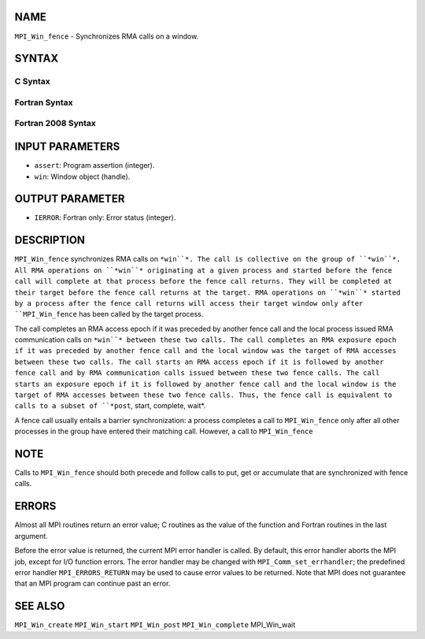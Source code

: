 NAME
----

``MPI_Win_fence`` - Synchronizes RMA calls on a window.

SYNTAX
------

C Syntax
~~~~~~~~
.. code-block:: c
   :linenos:

   #include <mpi.h>
   int MPI_Win_fence(int assert, MPI_Win win)

Fortran Syntax
~~~~~~~~~~~~~~
.. code-block:: fortran
   :linenos:

   USE MPI
   ! or the older form: INCLUDE 'mpif.h'
   MPI_WIN_FENCE(ASSERT, WIN, IERROR)
   	INTEGER ASSERT, WIN, IERROR

Fortran 2008 Syntax
~~~~~~~~~~~~~~~~~~~
.. code-block:: fortran
   :linenos:

   USE mpi_f08
   MPI_Win_fence(assert, win, ierror)
   	INTEGER, INTENT(IN) :: assert
   	TYPE(MPI_Win), INTENT(IN) :: win
   	INTEGER, OPTIONAL, INTENT(OUT) :: ierror

INPUT PARAMETERS
----------------
* ``assert``: Program assertion (integer).
* ``win``: Window object (handle).

OUTPUT PARAMETER
----------------
* ``IERROR``: Fortran only: Error status (integer).

DESCRIPTION
-----------

``MPI_Win_fence`` synchronizes RMA calls on ``*win``*. The call is collective on
the group of ``*win``*. All RMA operations on ``*win``* originating at a given
process and started before the fence call will complete at that process
before the fence call returns. They will be completed at their target
before the fence call returns at the target. RMA operations on ``*win``*
started by a process after the fence call returns will access their
target window only after ``MPI_Win_fence`` has been called by the target
process.

The call completes an RMA access epoch if it was preceded by another
fence call and the local process issued RMA communication calls on ``*win``*
between these two calls. The call completes an RMA exposure epoch if it
was preceded by another fence call and the local window was the target
of RMA accesses between these two calls. The call starts an RMA access
epoch if it is followed by another fence call and by RMA communication
calls issued between these two fence calls. The call starts an exposure
epoch if it is followed by another fence call and the local window is
the target of RMA accesses between these two fence calls. Thus, the
fence call is equivalent to calls to a subset of ``*post``, start, complete,
wait*.

A fence call usually entails a barrier synchronization: a process
completes a call to ``MPI_Win_fence`` only after all other processes in the
group have entered their matching call. However, a call to ``MPI_Win_fence``

NOTE
----

Calls to ``MPI_Win_fence`` should both precede and follow calls to put, get
or accumulate that are synchronized with fence calls.

ERRORS
------

Almost all MPI routines return an error value; C routines as the value
of the function and Fortran routines in the last argument.

Before the error value is returned, the current MPI error handler is
called. By default, this error handler aborts the MPI job, except for
I/O function errors. The error handler may be changed with
``MPI_Comm_set_errhandler``; the predefined error handler ``MPI_ERRORS_RETURN``
may be used to cause error values to be returned. Note that MPI does not
guarantee that an MPI program can continue past an error.

SEE ALSO
--------

| ``MPI_Win_create`` ``MPI_Win_start`` ``MPI_Win_post`` ``MPI_Win_complete``
  MPI_Win_wait
